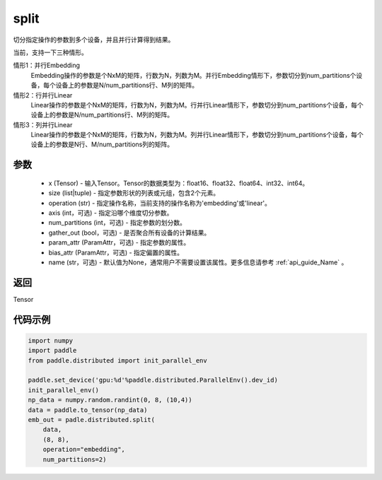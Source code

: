 .. _cn_api_distributed_split:

split
-------------------------------


.. py:function:: paddle.distributed.split(x, size, operatiion, axis=0, num_partitions=1, gather_out=True, param_attr=None, bias_attr=None, name=None)

切分指定操作的参数到多个设备，并且并行计算得到结果。

当前，支持一下三种情形。

情形1：并行Embedding
    Embedding操作的参数是个NxM的矩阵，行数为N，列数为M。并行Embedding情形下，参数切分到num_partitions个设备，每个设备上的参数是N/num_partitions行、M列的矩阵。

情形2：行并行Linear
    Linear操作的参数是个NxM的矩阵，行数为N，列数为M。行并行Linear情形下，参数切分到num_partitions个设备，每个设备上的参数是N/num_partitions行、M列的矩阵。

情形3：列并行Linear
    Linear操作的参数是个NxM的矩阵，行数为N，列数为M。列并行Linear情形下，参数切分到num_partitions个设备，每个设备上的参数是N行、M/num_partitions列的矩阵。

参数
:::::::::
    - x (Tensor) - 输入Tensor。Tensor的数据类型为：float16、float32、float64、int32、int64。
    - size (list|tuple) - 指定参数形状的列表或元组，包含2个元素。
    - operation (str) - 指定操作名称，当前支持的操作名称为'embedding'或'linear'。
    - axis (int，可选) - 指定沿哪个维度切分参数。
    - num_partitions (int，可选) - 指定参数的划分数。
    - gather_out (bool，可选) - 是否聚合所有设备的计算结果。
    - param_attr (ParamAttr，可选) - 指定参数的属性。
    - bias_attr (ParamAttr，可选) - 指定偏置的属性。
    - name (str，可选) - 默认值为None，通常用户不需要设置该属性。更多信息请参考 :ref:`api_guide_Name` 。

返回
:::::::::
Tensor

代码示例
:::::::::
.. code-block:: python

        import numpy
        import paddle
        from paddle.distributed import init_parallel_env

        paddle.set_device('gpu:%d'%paddle.distributed.ParallelEnv().dev_id)
        init_parallel_env()
        np_data = numpy.random.randint(0, 8, (10,4))
        data = paddle.to_tensor(np_data)
        emb_out = padle.distributed.split(
            data,
            (8, 8),
            operation="embedding",
            num_partitions=2)
